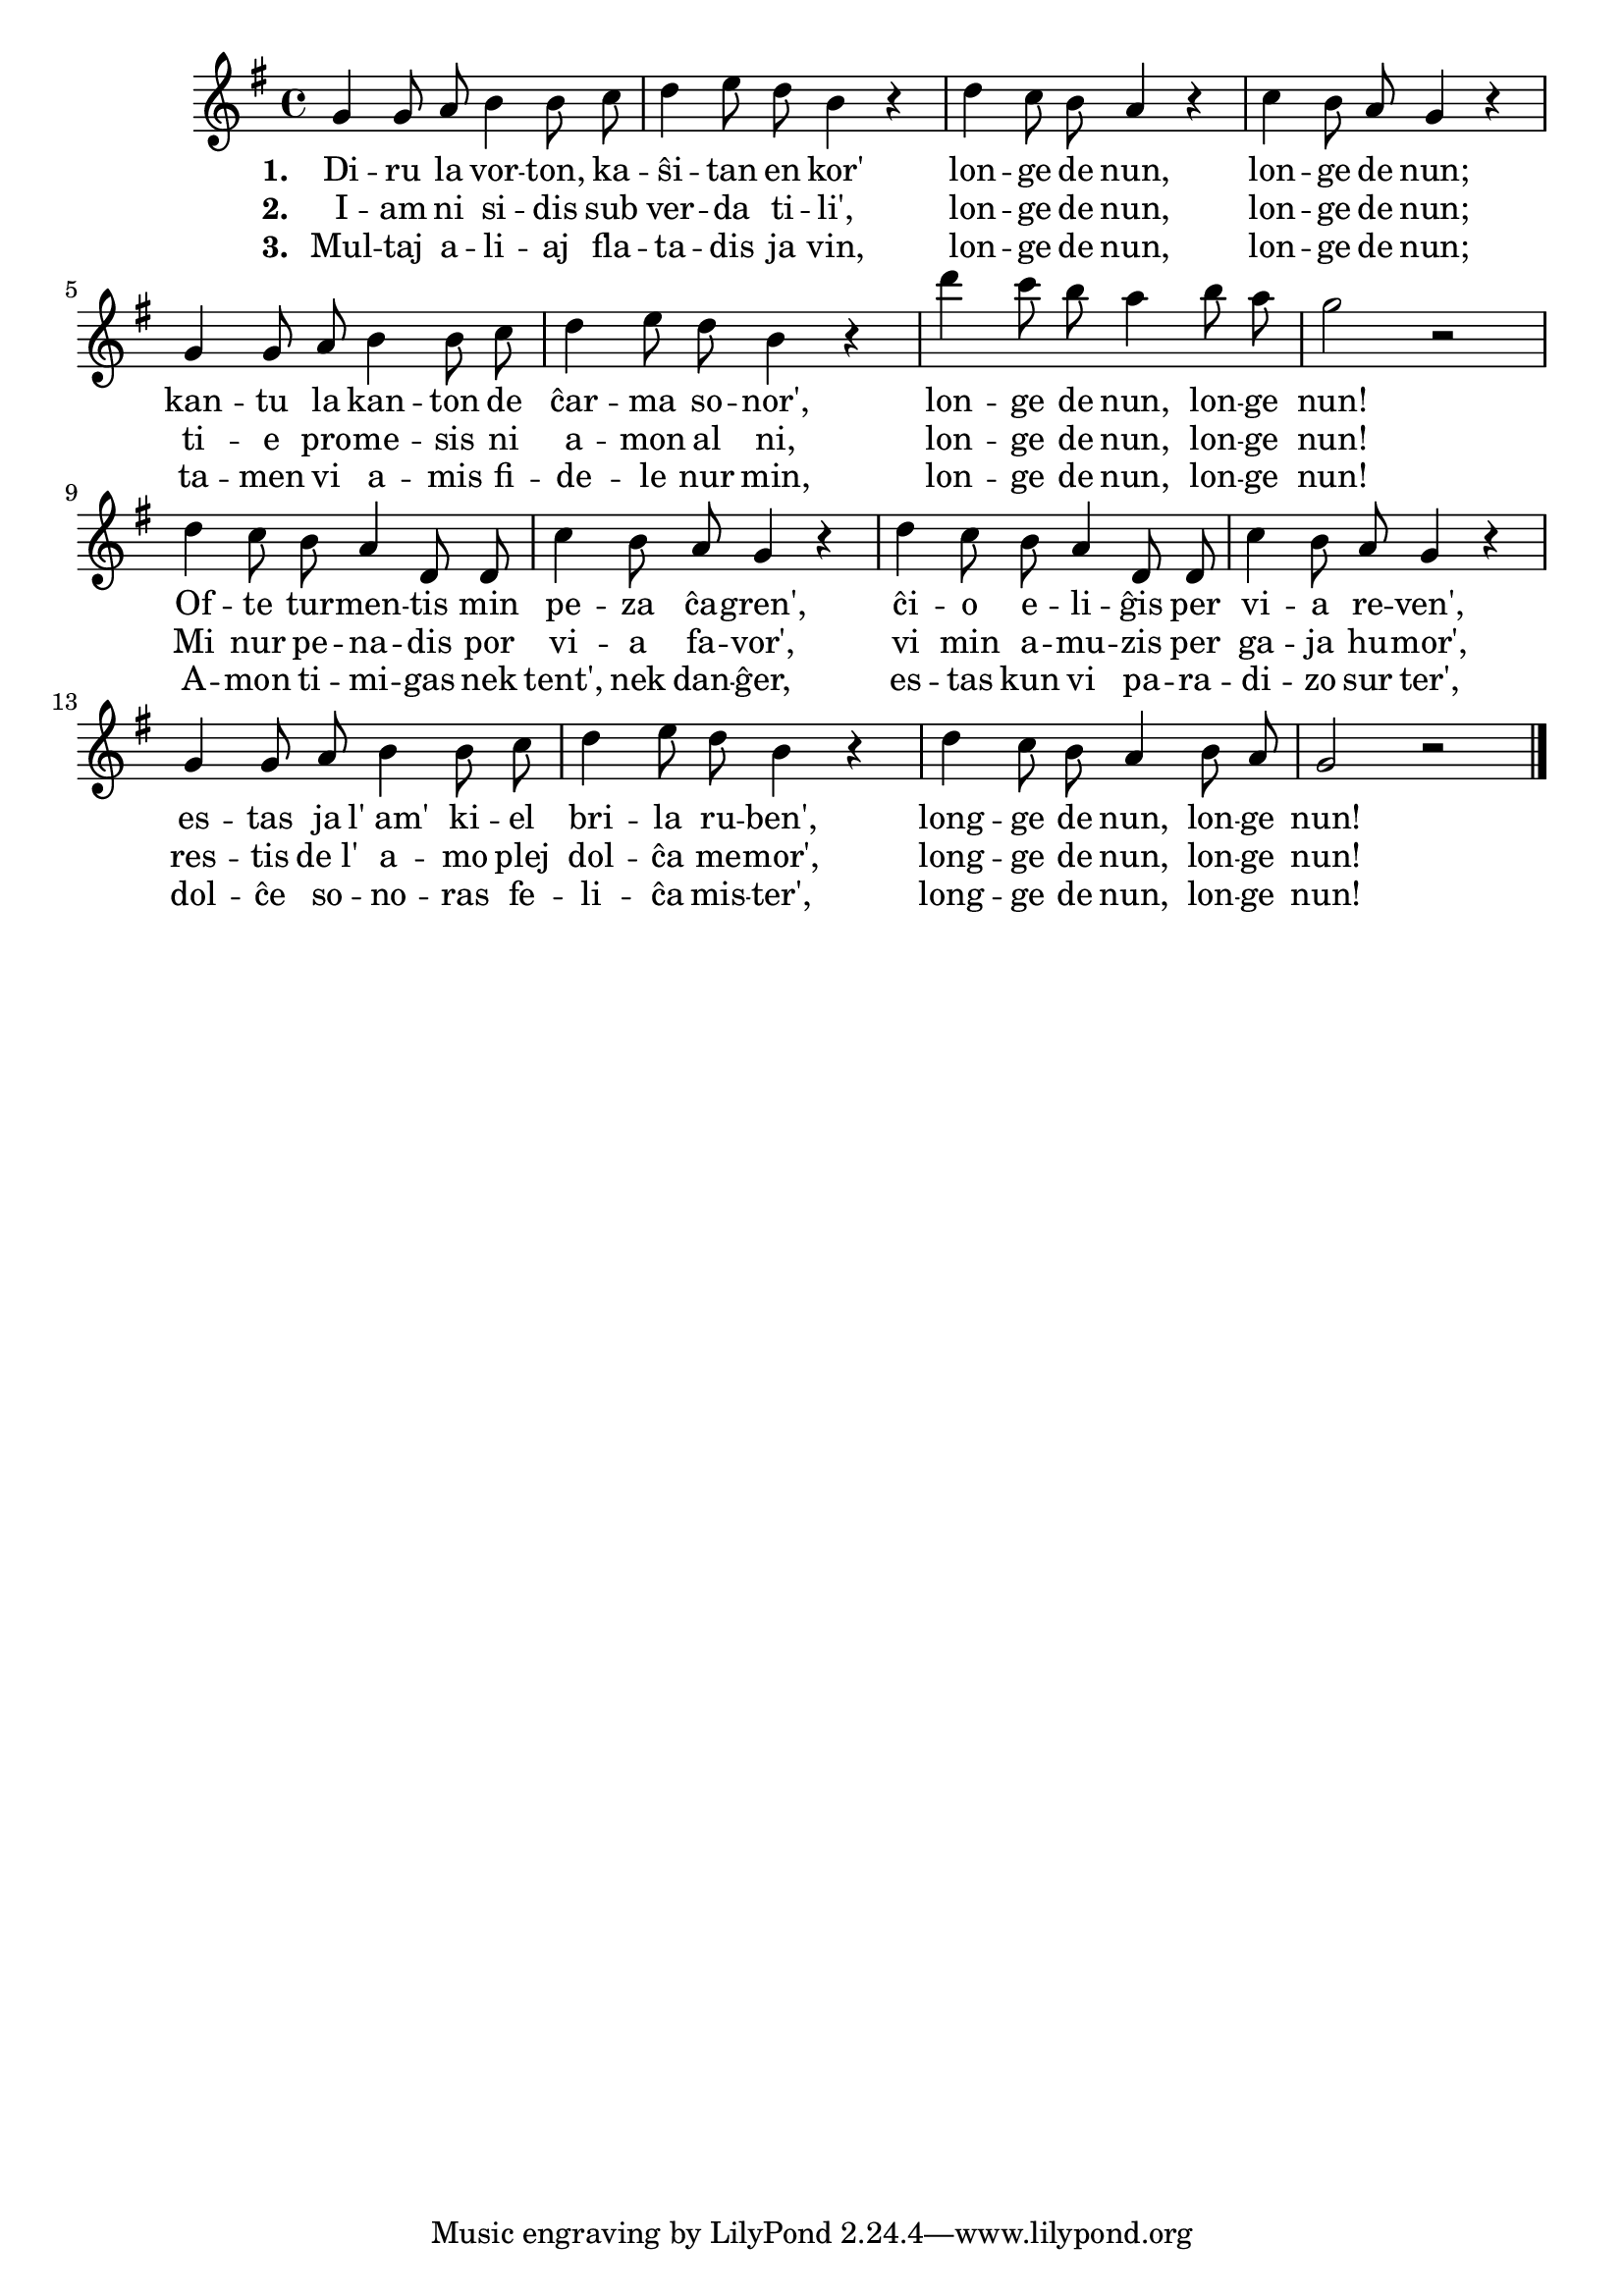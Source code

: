 \tocItem \markup "Diru la vorton"

\score {
	\header {
	  title = "Diru la vorton"
	  subsubtitle = "irlanda kanto, trad. F. Pfeil"
	}
	
	\transpose c c' { <<
	\relative {
	    \time 4/4
	    \key g \major
   	    \autoBeamOff
	    g4 g8 a b4 b8 c d4 e8 d b4 r
	    d c8 b a4 r c b8 a g4 r
	    g g8 a b4 b8 c d4 e8 d b4 r
	    d' c8 b a4 b8 a g2 r d4 c8 b a4 d,8 d
	    c'4 b8 a g4 r d' c8 b a4 d,8 d
	    c'4 b8 a g4 r g g8 a b4 b8 c
	    d4 e8 d b4 r d c8 b a4 b8 a g2 r
	\bar "|." 
	\autoBeamOn
	} % relative
	\addlyrics { \set stanza = #"1. "
		     Di -- ru la vor -- ton, ka -- ŝi -- tan en kor'
		     lon -- ge de nun, lon -- ge de nun;
		     kan -- tu la kan -- ton de ĉar -- ma so -- nor',
		     lon -- ge de nun, lon -- ge nun!
		     Of -- te tur -- men -- tis min pe -- za ĉa -- gren',
		     ĉi -- o e -- li -- ĝis per vi -- a re -- ven', es -- tas ja
		     l'_am' ki -- el bri -- la ru -- ben', long -- ge de nun,
		     lon -- ge nun!
	} %addlyrics
	\addlyrics { \set stanza = #"2. "
		     I -- am ni si -- dis sub ver -- da ti -- li',
		     lon -- ge de nun, lon -- ge de nun;
		     ti -- e pro -- me -- sis ni a -- mon al ni, 
		     lon -- ge de nun, lon -- ge nun!
		     Mi nur pe -- na -- dis por vi -- a fa -- vor',
		     vi min a -- mu -- zis per ga -- ja hu -- mor',
		     res -- tis de_l' a -- mo plej dol -- ĉa me -- mor',
		     long -- ge de nun, lon -- ge nun!
		   } %addlyrics
	\addlyrics { \set stanza = #"3. "
		     Mul -- taj a -- li -- aj fla -- ta -- dis ja vin,
		     lon -- ge de nun, lon -- ge de nun;
		     ta -- men vi a -- mis fi -- de -- le nur min,
		     lon -- ge de nun, lon -- ge nun!
		     A -- mon ti -- mi -- gas nek tent', nek dan -- ĝer,
		     es -- tas kun vi pa -- ra -- di -- zo sur ter',
		     dol -- ĉe so -- no -- ras fe -- li -- ĉa mis -- ter',
		     long -- ge de nun, lon -- ge nun!
			   } %addlyrics

>>
	} % transpose
      } % score



